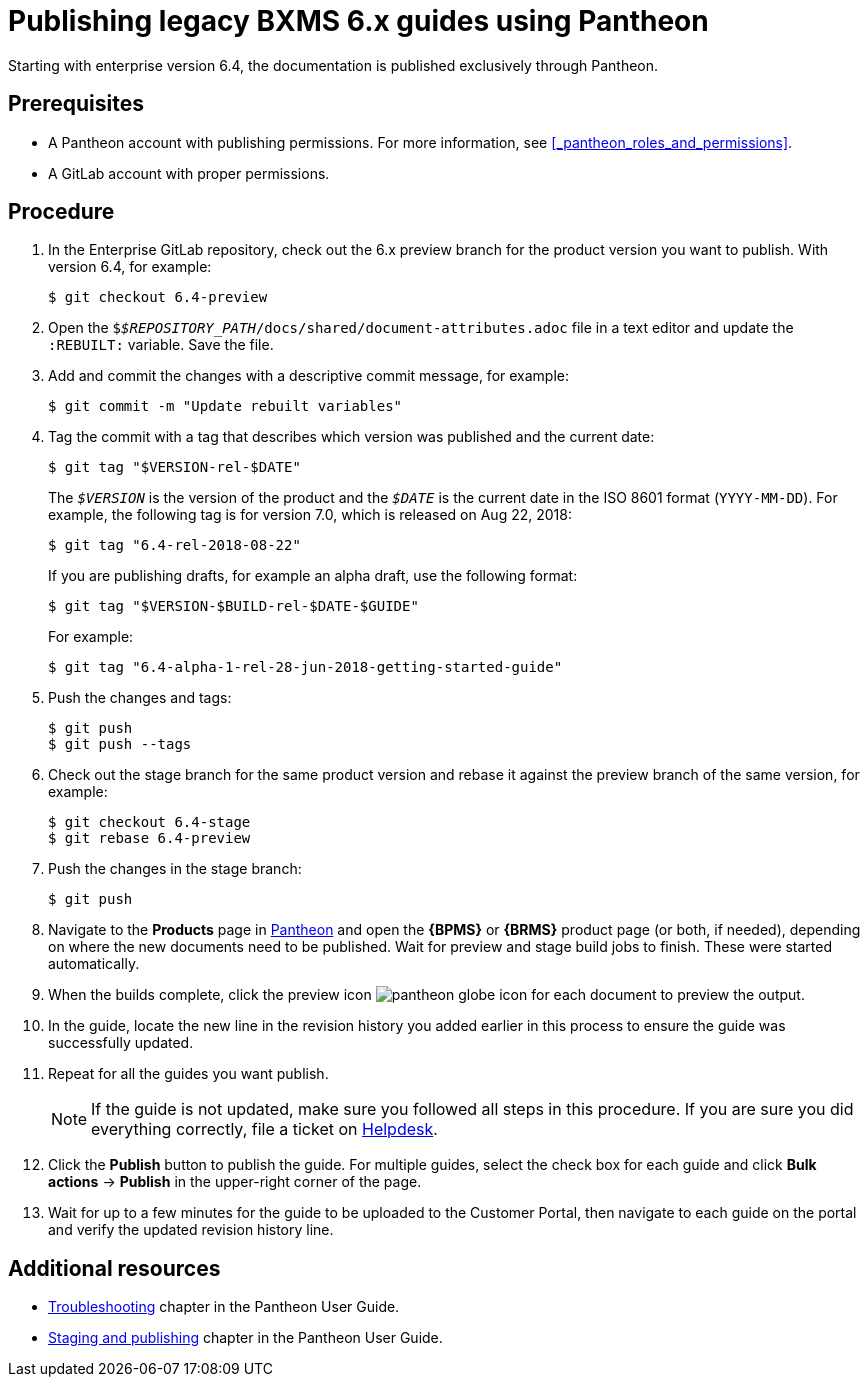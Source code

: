 
= Publishing legacy BXMS 6.x guides using Pantheon

Starting with enterprise version 6.4, the documentation is published exclusively through Pantheon.

[float]
== Prerequisites

* A Pantheon account with publishing permissions. For more information, see <<_pantheon_roles_and_permissions>>.
* A GitLab account with proper permissions.

[float]
== Procedure

. In the Enterprise GitLab repository, check out the 6.x preview branch for the product version you want to publish. With version 6.4, for example:
+
[source,bash]
----
$ git checkout 6.4-preview
----
+
. Open the `$_$REPOSITORY_PATH_/docs/shared/document-attributes.adoc` file in a text editor and update the `:REBUILT:` variable. Save the file.
. Add and commit the changes with a descriptive commit message, for example:
+
[source,bash]
----
$ git commit -m "Update rebuilt variables"
----
. Tag the commit with a tag that describes which version was published and the current date:
+
--
[source,bash]
----
$ git tag "$VERSION-rel-$DATE"
----

The `_$VERSION_` is the version of the product and the `_$DATE_` is the current date in the ISO 8601 format (`YYYY-MM-DD`). For example, the following tag is for version 7.0, which is released on Aug 22, 2018:

[source,bash]
----
$ git tag "6.4-rel-2018-08-22"
----

If you are publishing drafts, for example an alpha draft, use the following format:

[source,bash]
----
$ git tag "$VERSION-$BUILD-rel-$DATE-$GUIDE"
----

For example:

[source,bash]
----
$ git tag "6.4-alpha-1-rel-28-jun-2018-getting-started-guide"
----

--
. Push the changes and tags:
+
[source,bash]
----
$ git push
$ git push --tags
----
. Check out the stage branch for the same product version and rebase it against the preview branch of the same version, for example:
+
[source,bash]
----
$ git checkout 6.4-stage
$ git rebase 6.4-preview
----
. Push the changes in the stage branch:
+
[source,bash]
----
$ git push
----
. Navigate to the *Products* page in https://pantheon.cee.redhat.com/#/titles[Pantheon] and open the *{BPMS}* or *{BRMS}* product page (or both, if needed), depending on where the new documents need to be published. Wait for preview and stage build jobs to finish. These were started automatically.
. When the builds complete, click the preview icon image:pantheon-globe-icon.png[] for each document to preview the output.
. In the guide, locate the new line in the revision history you added earlier in this process to ensure the guide was successfully updated.
. Repeat for all the guides you want publish.
+
NOTE: If the guide is not updated, make sure you followed all steps in this procedure. If you are sure you did everything correctly, file a ticket on https://redhat.service-now.com[Helpdesk].
+

. Click the *Publish* button to publish the guide. For multiple guides, select the check box for each guide and click *Bulk actions* -> *Publish* in the upper-right corner of the page.
+
. Wait for up to a few minutes for the guide to be uploaded to the Customer Portal, then navigate to each guide on the portal and verify the updated revision history line.

[float]
== Additional resources

* https://pantheon.cee.redhat.com/#/help/troubleshooting[Troubleshooting] chapter in the Pantheon User Guide.
* https://pantheon.cee.redhat.com/#/help/workflow-publishing[Staging and publishing] chapter in the Pantheon User Guide.
